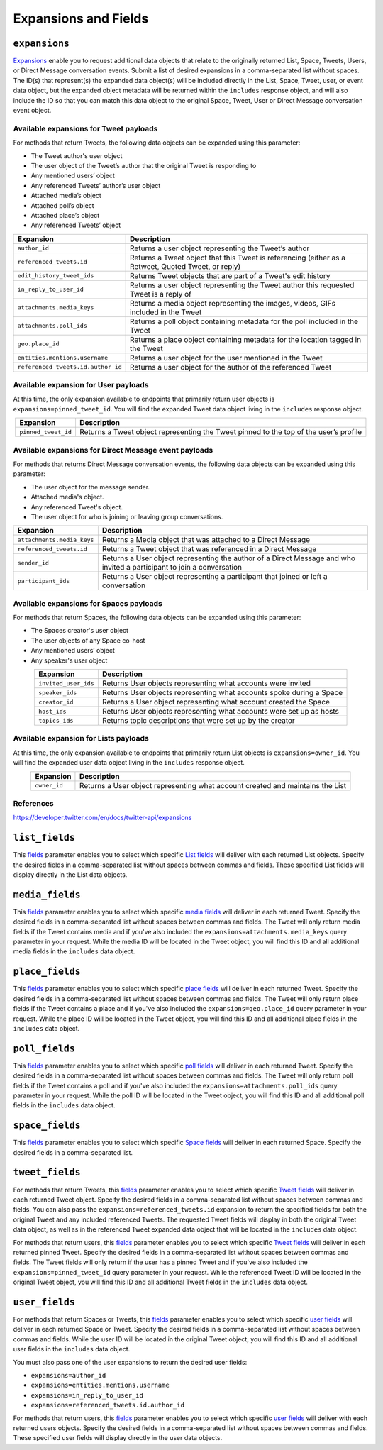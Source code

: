 .. _expansions_and_fields:

Expansions and Fields
=====================

.. _expansions_parameter:

``expansions``
--------------
`Expansions`_ enable you to request additional data objects that relate to the
originally returned List, Space, Tweets, Users, or Direct Message conversation
events. Submit a list of desired expansions in a comma-separated list without
spaces. The ID(s) that represent(s) the expanded data object(s) will be
included directly in the List, Space, Tweet, user, or event data object, but
the expanded object metadata will be returned within the ``includes`` response
object, and will also include the ID so that you can match this data object to
the original Space, Tweet, User or Direct Message conversation event object.

Available expansions for Tweet payloads
^^^^^^^^^^^^^^^^^^^^^^^^^^^^^^^^^^^^^^^

For methods that return Tweets, the following data objects can be expanded
using this parameter:

* The Tweet author's user object
* The user object of the Tweet’s author that the
  original Tweet is responding to
* Any mentioned users’ object
* Any referenced Tweets’ author’s user object
* Attached media’s object
* Attached poll’s object
* Attached place’s object
* Any referenced Tweets’ object

.. table::
    :align: center

    +------------------------------------+-----------------------------------------------------------------------------------------------------+
    | Expansion                          | Description                                                                                         |
    +====================================+=====================================================================================================+
    | ``author_id``                      | Returns a user object representing the Tweet’s author                                               |
    +------------------------------------+-----------------------------------------------------------------------------------------------------+
    | ``referenced_tweets.id``           | Returns a Tweet object that this Tweet is referencing (either as a Retweet, Quoted Tweet, or reply) |
    +------------------------------------+-----------------------------------------------------------------------------------------------------+
    | ``edit_history_tweet_ids``         | Returns Tweet objects that are part of a Tweet's edit history                                       |
    +------------------------------------+-----------------------------------------------------------------------------------------------------+
    | ``in_reply_to_user_id``            | Returns a user object representing the Tweet author this requested Tweet is a reply of              |
    +------------------------------------+-----------------------------------------------------------------------------------------------------+
    | ``attachments.media_keys``         | Returns a media object representing the images, videos, GIFs included in the Tweet                  |
    +------------------------------------+-----------------------------------------------------------------------------------------------------+
    | ``attachments.poll_ids``           | Returns a poll object containing metadata for the poll included in the Tweet                        |
    +------------------------------------+-----------------------------------------------------------------------------------------------------+
    | ``geo.place_id``                   | Returns a place object containing metadata for the location tagged in the Tweet                     |
    +------------------------------------+-----------------------------------------------------------------------------------------------------+
    | ``entities.mentions.username``     | Returns a user object for the user mentioned in the Tweet                                           |
    +------------------------------------+-----------------------------------------------------------------------------------------------------+
    | ``referenced_tweets.id.author_id`` | Returns a user object for the author of the referenced Tweet                                        |
    +------------------------------------+-----------------------------------------------------------------------------------------------------+

Available expansion for User payloads
^^^^^^^^^^^^^^^^^^^^^^^^^^^^^^^^^^^^^

At this time, the only expansion available to endpoints that primarily return
user objects is ``expansions=pinned_tweet_id``. You will find the expanded
Tweet data object living in the ``includes`` response object.

.. table::
    :align: center

    +---------------------+---------------------------------------------------------------------------------------+
    | Expansion           | Description                                                                           |
    +=====================+=======================================================================================+
    | ``pinned_tweet_id`` | Returns a Tweet object representing the Tweet pinned to the top of the user’s profile |
    +---------------------+---------------------------------------------------------------------------------------+

Available expansions for Direct Message event payloads
^^^^^^^^^^^^^^^^^^^^^^^^^^^^^^^^^^^^^^^^^^^^^^^^^^^^^^

For methods that returns Direct Message conversation events, the following data
objects can be expanded using this parameter:

* The user object for the message sender.
* Attached media's object.
* Any referenced Tweet's object.
* The user object for who is joining or leaving group conversations.

.. table::
    :align: center

    +----------------------------+------------------------------------------------------------------------------------------------------------------------+
    | Expansion                  | Description                                                                                                            |
    +============================+========================================================================================================================+
    | ``attachments.media_keys`` | Returns a Media object that was attached to a Direct Message                                                           |
    +----------------------------+------------------------------------------------------------------------------------------------------------------------+
    | ``referenced_tweets.id``   | Returns a Tweet object that was referenced in a Direct Message                                                         |
    +----------------------------+------------------------------------------------------------------------------------------------------------------------+
    | ``sender_id``              | Returns a User object representing the author of a Direct Message and who invited a participant to join a conversation |
    +----------------------------+------------------------------------------------------------------------------------------------------------------------+
    | ``participant_ids``        | Returns a User object representing a participant that joined or left a conversation                                    |
    +----------------------------+------------------------------------------------------------------------------------------------------------------------+

Available expansions for Spaces payloads
^^^^^^^^^^^^^^^^^^^^^^^^^^^^^^^^^^^^^^^^

For methods that return Spaces, the following data objects can be expanded
using this parameter:

* The Spaces creator's user object
* The user objects of any Space co-host
* Any mentioned users’ object
* Any speaker's user object

.. table::
    :align: center

    +----------------------+----------------------------------------------------------------------+
    | Expansion            | Description                                                          |
    +======================+======================================================================+
    | ``invited_user_ids`` | Returns User objects representing what accounts were invited         |
    +----------------------+----------------------------------------------------------------------+
    | ``speaker_ids``      | Returns User objects representing what accounts spoke during a Space |
    +----------------------+----------------------------------------------------------------------+
    | ``creator_id``       | Returns a User object representing what account created the Space    |
    +----------------------+----------------------------------------------------------------------+
    | ``host_ids``         | Returns User objects representing what accounts were set up as hosts |
    +----------------------+----------------------------------------------------------------------+
    | ``topics_ids``       | Returns topic descriptions that were set up by the creator           |
    +----------------------+----------------------------------------------------------------------+

Available expansion for Lists payloads
^^^^^^^^^^^^^^^^^^^^^^^^^^^^^^^^^^^^^^

At this time, the only expansion available to endpoints that primarily return
List objects is ``expansions=owner_id``. You will find the expanded user data
object living in the ``includes`` response object.

.. table::
    :align: center

    +--------------+--------------------------------------------------------------------------------+
    | Expansion    | Description                                                                    |
    +==============+================================================================================+
    | ``owner_id`` | Returns a User object representing what account created and maintains the List |
    +--------------+--------------------------------------------------------------------------------+

References
^^^^^^^^^^
https://developer.twitter.com/en/docs/twitter-api/expansions

.. _list_fields_parameter:

``list_fields``
---------------
This `fields`_ parameter enables you to select which specific `List fields`_
will deliver with each returned List objects. Specify the desired fields in a
comma-separated list without spaces between commas and fields. These specified
List fields will display directly in the List data objects.

.. _media_fields_parameter:

``media_fields``
----------------
This `fields`_ parameter enables you to select which specific `media fields`_
will deliver in each returned Tweet. Specify the desired fields in a
comma-separated list without spaces between commas and fields. The Tweet will
only return media fields if the Tweet contains media and if you've also
included the ``expansions=attachments.media_keys`` query parameter in your
request. While the media ID will be located in the Tweet object, you will find
this ID and all additional media fields in the ``includes`` data object.

.. _place_fields_parameter:

``place_fields``
----------------
This `fields`_ parameter enables you to select which specific `place fields`_
will deliver in each returned Tweet. Specify the desired fields in a
comma-separated list without spaces between commas and fields. The Tweet will
only return place fields if the Tweet contains a place and if you've also
included the ``expansions=geo.place_id`` query parameter in your request. While
the place ID will be located in the Tweet object, you will find this ID and all
additional place fields in the ``includes`` data object.

.. _poll_fields_parameter:

``poll_fields``
---------------

This `fields`_ parameter enables you to select which specific `poll fields`_
will deliver in each returned Tweet. Specify the desired fields in a
comma-separated list without spaces between commas and fields. The Tweet will
only return poll fields if the Tweet contains a poll and if you've also
included the ``expansions=attachments.poll_ids`` query parameter in your
request. While the poll ID will be located in the Tweet object, you will find
this ID and all additional poll fields in the ``includes`` data object.

.. _space_fields_parameter:

``space_fields``
----------------

This `fields`_ parameter enables you to select which specific `Space fields`_
will deliver in each returned Space. Specify the desired fields in a
comma-separated list.

.. _tweet_fields_parameter:

``tweet_fields``
----------------

For methods that return Tweets, this `fields`_ parameter enables you to select
which specific `Tweet fields`_ will deliver in each returned Tweet object.
Specify the desired fields in a comma-separated list without spaces between
commas and fields. You can also pass the ``expansions=referenced_tweets.id``
expansion to return the specified fields for both the original Tweet and any
included referenced Tweets. The requested Tweet fields will display in both the
original Tweet data object, as well as in the referenced Tweet expanded data
object that will be located in the ``includes`` data object.

For methods that return users, this `fields`_ parameter enables you to select
which specific `Tweet fields`_ will deliver in each returned pinned Tweet.
Specify the desired fields in a comma-separated list without spaces between
commas and fields. The Tweet fields will only return if the user has a pinned
Tweet and if you've also included the ``expansions=pinned_tweet_id`` query
parameter in your request. While the referenced Tweet ID will be located in the
original Tweet object, you will find this ID and all additional Tweet fields in
the ``includes`` data object.

.. _user_fields_parameter:

``user_fields``
---------------

For methods that return Spaces or Tweets, this `fields`_ parameter enables you
to select which specific `user fields`_ will deliver in each returned Space or
Tweet. Specify the desired fields in a comma-separated list without spaces
between commas and fields. While the user ID will be located in the original
Tweet object, you will find this ID and all additional user fields in the
``includes`` data object.

You must also pass one of the user expansions to return the desired user
fields:

* ``expansions=author_id``
* ``expansions=entities.mentions.username``
* ``expansions=in_reply_to_user_id``
* ``expansions=referenced_tweets.id.author_id``

For methods that return users, this `fields`_ parameter enables you to select
which specific `user fields`_ will deliver with each returned users objects.
Specify the desired fields in a comma-separated list without spaces between
commas and fields. These specified user fields will display directly in the
user data objects.

.. _Expansions: https://developer.twitter.com/en/docs/twitter-api/expansions
.. _fields: https://developer.twitter.com/en/docs/twitter-api/fields
.. _list fields: https://developer.twitter.com/en/docs/twitter-api/data-dictionary/object-model/lists
.. _media fields: https://developer.twitter.com/en/docs/twitter-api/data-dictionary/object-model/media
.. _place fields: https://developer.twitter.com/en/docs/twitter-api/data-dictionary/object-model/place
.. _poll fields: https://developer.twitter.com/en/docs/twitter-api/data-dictionary/object-model/poll
.. _Space fields: https://developer.twitter.com/en/docs/twitter-api/data-dictionary/object-model/space
.. _Tweet fields: https://developer.twitter.com/en/docs/twitter-api/data-dictionary/object-model/tweet
.. _user fields: https://developer.twitter.com/en/docs/twitter-api/data-dictionary/object-model/user
